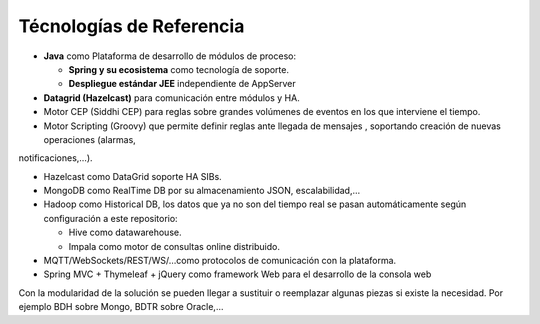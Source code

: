 Técnologías de Referencia
=========================

* **Java** como Plataforma de desarrollo de módulos de proceso:

  * **Spring y su ecosistema** como tecnología de soporte.
  * **Despliegue estándar JEE** independiente de AppServer
  
* **Datagrid (Hazelcast)** para comunicación entre módulos y HA.

* Motor CEP (Siddhi CEP) para reglas sobre grandes volúmenes de eventos en los que interviene el tiempo.

* Motor Scripting (Groovy) que permite definir reglas ante llegada de mensajes , soportando creación de nuevas operaciones (alarmas,
notificaciones,…).

* Hazelcast como DataGrid soporte HA SIBs.

* MongoDB como RealTime DB por su almacenamiento JSON, escalabilidad,…

* Hadoop como Historical DB, los datos que ya no son del tiempo real se pasan automáticamente según configuración a este repositorio:

  * Hive como datawarehouse.
  *  Impala como motor de consultas online distribuido.
  
* MQTT/WebSockets/REST/WS/…como protocolos de comunicación con la plataforma.

* Spring MVC + Thymeleaf + jQuery como framework Web para el desarrollo de la consola web


Con la modularidad de la solución se pueden llegar a sustituir o reemplazar algunas piezas si existe la necesidad. Por ejemplo BDH sobre Mongo, BDTR sobre Oracle,…
